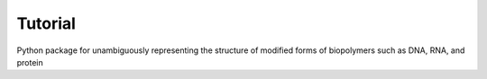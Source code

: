 Tutorial
========

Python package for unambiguously representing the structure of modified forms of biopolymers such as DNA, RNA, and protein
